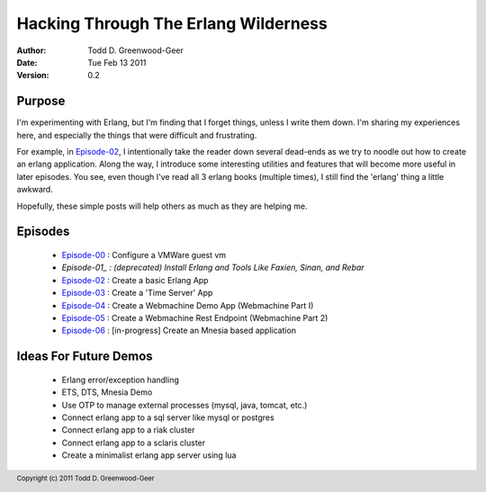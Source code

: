 =================================================
Hacking Through The Erlang Wilderness
=================================================

.. footer:: Copyright (c) 2011 Todd D. Greenwood-Geer 

:Author: Todd D. Greenwood-Geer
:Date: Tue Feb 13  2011
:Version: 0.2

-----------------------
Purpose
-----------------------

I'm experimenting with Erlang, but I'm finding that I forget things, unless I write them down. I'm sharing my experiences here, and especially the things that were difficult and frustrating. 

For example, in Episode-02_, I intentionally take the reader down several dead-ends as we try to noodle out how to create an erlang application. Along the way, I introduce some interesting utilities and features that will become more useful in later episodes. You see, even though I've read all 3 erlang books (multiple times), I still find the 'erlang' thing a little awkward. 

Hopefully, these simple posts will help others as much as they are helping me.


-----------------------
Episodes
-----------------------
 * Episode-00_ : Configure a VMWare guest vm
 * *Episode-01_ : (deprecated) Install Erlang and Tools Like Faxien, Sinan, and Rebar*
 * Episode-02_ : Create a basic Erlang App
 * Episode-03_ : Create a 'Time Server' App
 * Episode-04_ : Create a Webmachine Demo App (Webmachine Part I)
 * Episode-05_ : Create a Webmachine Rest Endpoint (Webmachine Part 2)
 * Episode-06_ : [in-progress] Create an Mnesia based application

-----------------------
Ideas For Future Demos
-----------------------
 * Erlang error/exception handling
 * ETS, DTS, Mnesia Demo
 * Use OTP to manage external processes (mysql, java, tomcat, etc.)
 * Connect erlang app to a sql server like mysql or postgres
 * Connect erlang app to a riak cluster
 * Connect erlang app to a sclaris cluster
 * Create a minimalist erlang app server using lua


.. _Episode-00: https://github.com/ToddG/experimental/blob/master/erlang/wilderness/00/
.. _Episode-01: https://github.com/ToddG/experimental/blob/master/erlang/wilderness/01/
.. _Episode-02: https://github.com/ToddG/experimental/blob/master/erlang/wilderness/02/
.. _Episode-03: https://github.com/ToddG/experimental/blob/master/erlang/wilderness/03/
.. _Episode-04: https://github.com/ToddG/experimental/blob/master/erlang/wilderness/04/
.. _Episode-05: https://github.com/ToddG/experimental/blob/master/erlang/wilderness/05/
.. _Episode-06: https://github.com/ToddG/experimental/blob/master/erlang/wilderness/06/

